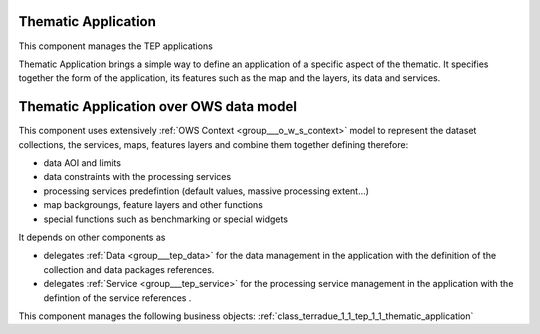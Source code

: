 .. _group___tep_application:

Thematic Application
--------------------







.. req:: TS-DES-110
	:show:

	Data flow along with services are built into the Thematic Application inside this component. 

This component manages the TEP applications

Thematic Application brings a simple way to define an application of a specific aspect of the thematic. It specifies together the form of the application, its features such as the map and the layers, its data and services.

Thematic Application over OWS data model 
-----------------------------------------

This component uses extensively :ref:`OWS Context <group___o_w_s_context>` model to represent the dataset collections, the services, maps, features layers and combine them together defining therefore:



- data AOI and limits
- data constraints with the processing services
- processing services predefintion (default values, massive processing extent...)
- map backgroungs, feature layers and other functions
- special functions such as benchmarking or special widgets

It depends on other components as

- delegates :ref:`Data <group___tep_data>` for the data management in the application with the definition of the collection and data packages references.

- delegates :ref:`Service <group___tep_service>` for the processing service management in the application with the defintion of the service references .



This component manages the following business objects: :ref:`class_terradue_1_1_tep_1_1_thematic_application`



